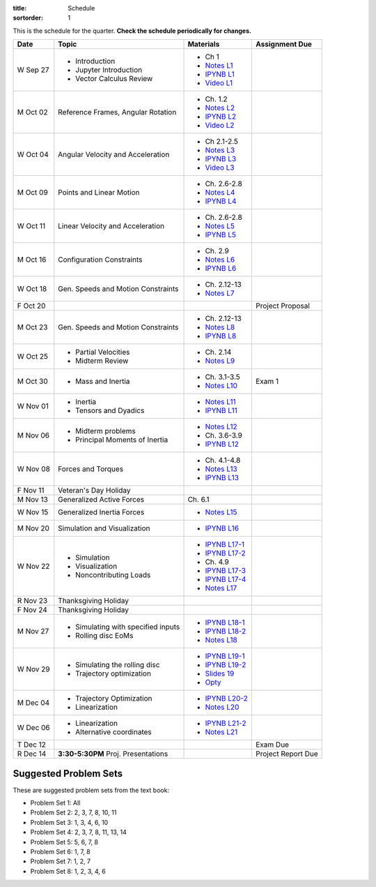 :title: Schedule
:sortorder: 1

This is the schedule for the quarter. **Check the schedule periodically for
changes.**

=============  ====================================  =================  =====
Date           Topic                                 Materials          Assignment Due
=============  ====================================  =================  =====
W Sep 27       - Introduction                        - Ch 1
               - Jupyter Introduction                - `Notes L1`_
               - Vector Calculus Review              - `IPYNB L1`_
                                                     - `Video L1`_
-------------  ------------------------------------  -----------------  -----
M Oct 02       Reference Frames, Angular Rotation    - Ch. 1.2
                                                     - `Notes L2`_
                                                     - `IPYNB L2`_
                                                     - `Video L2`_
W Oct 04       Angular Velocity and Acceleration     - Ch 2.1-2.5
                                                     - `Notes L3`_
                                                     - `IPYNB L3`_
                                                     - `Video L3`_
-------------  ------------------------------------  -----------------  -----
M Oct 09       Points and Linear Motion              - Ch. 2.6-2.8
                                                     - `Notes L4`_
                                                     - `IPYNB L4`_
W Oct 11       Linear Velocity and Acceleration      - Ch. 2.6-2.8
                                                     - `Notes L5`_
                                                     - `IPYNB L5`_
-------------  ------------------------------------  -----------------  -----
M Oct 16       Configuration Constraints             - Ch. 2.9
                                                     - `Notes L6`_
                                                     - `IPYNB L6`_
W Oct 18       Gen. Speeds and Motion Constraints    - Ch. 2.12-13
                                                     - `Notes L7`_
F Oct 20                                                                Project Proposal
-------------  ------------------------------------  -----------------  -----
M Oct 23       Gen. Speeds and Motion Constraints    - Ch. 2.12-13
                                                     - `Notes L8`_
                                                     - `IPYNB L8`_
W Oct 25       - Partial Velocities                  - Ch. 2.14
               - Midterm Review                      - `Notes L9`_
-------------  ------------------------------------  -----------------  -----
M Oct 30       - Mass and Inertia                    - Ch. 3.1-3.5      Exam 1
                                                     - `Notes L10`_
W Nov 01       - Inertia
               - Tensors and Dyadics                 - `Notes L11`_
                                                     - `IPYNB L11`_
-------------  ------------------------------------  -----------------  -----
M Nov 06       - Midterm problems                    - `Notes L12`_
               - Principal Moments of Inertia        - Ch. 3.6-3.9
                                                     - `IPYNB L12`_
W Nov 08       Forces and Torques                    - Ch. 4.1-4.8
                                                     - `Notes L13`_
                                                     - `IPYNB L13`_
F Nov 11       Veteran's Day Holiday
-------------  ------------------------------------  -----------------  -----
M Nov 13       Generalized Active Forces             Ch. 6.1
W Nov 15       Generalized Inertia Forces             - `Notes L15`_
-------------  ------------------------------------  -----------------  -----
M Nov 20       Simulation and Visualization          - `IPYNB L16`_
W Nov 22       - Simulation                          - `IPYNB L17-1`_
               - Visualization                       - `IPYNB L17-2`_
               - Noncontributing Loads               - Ch. 4.9
                                                     - `IPYNB L17-3`_
                                                     - `IPYNB L17-4`_
                                                     - `Notes L17`_
R Nov 23       Thanksgiving Holiday
F Nov 24       Thanksgiving Holiday
-------------  ------------------------------------  -----------------  -----
M Nov 27       - Simulating with specified inputs    - `IPYNB L18-1`_
               - Rolling disc EoMs                   - `IPYNB L18-2`_
                                                     - `Notes L18`_
W Nov 29       - Simulating the rolling disc         - `IPYNB L19-1`_
               - Trajectory optimization             - `IPYNB L19-2`_
                                                     - `Slides 19`_
                                                     - `Opty`_
-------------  ------------------------------------  -----------------  -----
M Dec 04       - Trajectory Optimization             - `IPYNB L20-2`_
               - Linearization                       - `Notes L20`_
W Dec 06       - Linearization
               - Alternative coordinates             - `IPYNB L21-2`_
                                                     - `Notes L21`_
-------------  ------------------------------------  -----------------  -----
T Dec 12                                                                Exam Due
R Dec 14       **3:30-5:30PM** Proj. Presentations                      Project Report Due
=============  ====================================  =================  =====

Suggested Problem Sets
======================

These are suggested problem sets from the text book:

- Problem Set 1: All
- Problem Set 2: 2, 3, 7, 8, 10, 11
- Problem Set 3: 1, 3, 4, 6, 10
- Problem Set 4: 2, 3, 7, 8, 11, 13, 14
- Problem Set 5: 5, 6, 7, 8
- Problem Set 6: 1, 7, 8
- Problem Set 7: 1, 2, 7
- Problem Set 8: 1, 2, 3, 4, 6

.. _Notes L1: {filename}/lecture-notes/mae223-l1.pdf
.. _Notes L2: {filename}/lecture-notes/mae223-l2.pdf
.. _Notes L3: {filename}/lecture-notes/mae223-l3.pdf
.. _Notes L4: {filename}/lecture-notes/mae223-l4.pdf
.. _Notes L5: {filename}/lecture-notes/mae223-l5.pdf
.. _Notes L6: {filename}/lecture-notes/mae223-l6.pdf
.. _Notes L7: {filename}/lecture-notes/mae223-l7.pdf
.. _Notes L8: {filename}/lecture-notes/mae223-l8.pdf
.. _Notes L9: {filename}/lecture-notes/mae223-l9.pdf
.. _Notes L10: {filename}/lecture-notes/mae223-l10.pdf
.. _Notes L11: {filename}/lecture-notes/mae223-l11.pdf
.. _Notes L12: {filename}/lecture-notes/mae223-l12.pdf
.. _Notes L13: {filename}/lecture-notes/mae223-l13.pdf
.. _Notes L15: {filename}/lecture-notes/mae223-l15.pdf
.. _Notes L17: {filename}/lecture-notes/mae223-l17.pdf
.. _Notes L18: {filename}/lecture-notes/mae223-l18.pdf
.. _Notes L20: {filename}/lecture-notes/mae223-l20.pdf
.. _Notes L21: {filename}/lecture-notes/mae223-l21.pdf

.. _IPYNB L1: https://nbviewer.jupyter.org/urls/moorepants.github.io/mae223/lecture-notebooks/2017_09_27_mae223_l1.ipynb
.. _IPYNB L2: https://nbviewer.jupyter.org/urls/moorepants.github.io/mae223/lecture-notebooks/2017_10_02_mae223_l2.ipynb
.. _IPYNB L3: https://nbviewer.jupyter.org/urls/moorepants.github.io/mae223/lecture-notebooks/2017_10_04_mae223_l3.ipynb
.. _IPYNB L4: https://nbviewer.jupyter.org/urls/moorepants.github.io/mae223/lecture-notebooks/2017_10_09_mae223_l4.ipynb
.. _IPYNB L5: https://nbviewer.jupyter.org/urls/moorepants.github.io/mae223/lecture-notebooks/2017_10_11_mae223_l5.ipynb
.. _IPYNB L6: https://nbviewer.jupyter.org/urls/moorepants.github.io/mae223/lecture-notebooks/2017_10_16_mae223_l6.ipynb
.. _IPYNB L8: https://nbviewer.jupyter.org/urls/moorepants.github.io/mae223/lecture-notebooks/2017_10_23_mae223_l8.ipynb
.. _IPYNB L11: https://nbviewer.jupyter.org/urls/moorepants.github.io/mae223/lecture-notebooks/2017_11_01_mae223_l11.ipynb
.. _IPYNB L12: https://nbviewer.jupyter.org/urls/moorepants.github.io/mae223/lecture-notebooks/2017_11_06_mae223_l12.ipynb
.. _IPYNB L13: https://nbviewer.jupyter.org/urls/moorepants.github.io/mae223/lecture-notebooks/2017_11_08_mae223_l13.ipynb
.. _IPYNB L16: https://nbviewer.jupyter.org/urls/moorepants.github.io/mae223/lecture-notebooks/2017_11_20_mae223_l16.ipynb
.. _IPYNB L17-1: https://nbviewer.jupyter.org/urls/moorepants.github.io/mae223/lecture-notebooks/2017_11_22_mae223_l17_01.ipynb
.. _IPYNB L17-2: https://nbviewer.jupyter.org/urls/moorepants.github.io/mae223/lecture-notebooks/2017_11_22_mae223_l17_02.ipynb
.. _IPYNB L17-3: https://nbviewer.jupyter.org/urls/moorepants.github.io/mae223/lecture-notebooks/2017_11_22_mae223_l17_03.ipynb
.. _IPYNB L17-4: https://nbviewer.jupyter.org/github/pydy/pydy/blob/master/examples/chaos_pendulum/chaos_pendulum.ipynb
.. _IPYNB L18-1: https://nbviewer.jupyter.org/urls/moorepants.github.io/mae223/lecture-notebooks/2017_11_27_mae223_l18_01.ipynb
.. _IPYNB L18-2: https://nbviewer.jupyter.org/urls/moorepants.github.io/mae223/lecture-notebooks/2017_11_27_mae223_l18_02.ipynb
.. _IPYNB L19-1: https://nbviewer.jupyter.org/urls/moorepants.github.io/mae223/lecture-notebooks/2017_11_29_mae223_l19_01.ipynb
.. _IPYNB L19-2: https://nbviewer.jupyter.org/urls/moorepants.github.io/mae223/lecture-notebooks/2017_11_29_mae223_l19_02.ipynb
.. _IPYNB L19-3: https://nbviewer.jupyter.org/urls/moorepants.github.io/mae223/lecture-notebooks/2017_11_29_mae223_l19_03.ipynb
.. _IPYNB L20-1: https://nbviewer.jupyter.org/urls/moorepants.github.io/mae223/lecture-notebooks/2017_12_04_mae223_l20_01.ipynb
.. _IPYNB L20-2: https://nbviewer.jupyter.org/urls/moorepants.github.io/mae223/lecture-notebooks/2017_12_04_mae223_l20_02.ipynb
.. _IPYNB L21-2: https://nbviewer.jupyter.org/urls/moorepants.github.io/mae223/lecture-notebooks/2017_12_06_mae223_l21_02.ipynb

.. _Slides 19: https://nbviewer.jupyter.org/format/slides/github/moorepants/SCIPY2015/blob/master/presentation/human_control_param_id.ipynb#/

.. _Video L1: https://youtu.be/1Tyxgv7RUdk
.. _Video L2: https://youtu.be/54N8e58pUTE
.. _Video L3: https://youtu.be/R67f3_yTHw0

.. _Opty: http://opty.readthedocs.io
